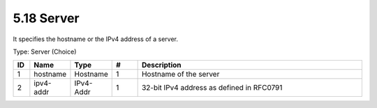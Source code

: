 5.18 Server
===========

It specifies the hostname or the IPv4 address of a server.

Type: Server (Choice)

.. list-table::
   :widths: 3 5 5 5 45
   :header-rows: 1

   * - ID
     - Name
     - Type
     - #
     - Description
   * - 1
     - hostname
     - Hostname
     - 1
     - Hostname of the server
   * - 2
     - ipv4-addr
     - IPv4-Addr
     - 1
     - 32-bit IPv4 address as defined in RFC0791
